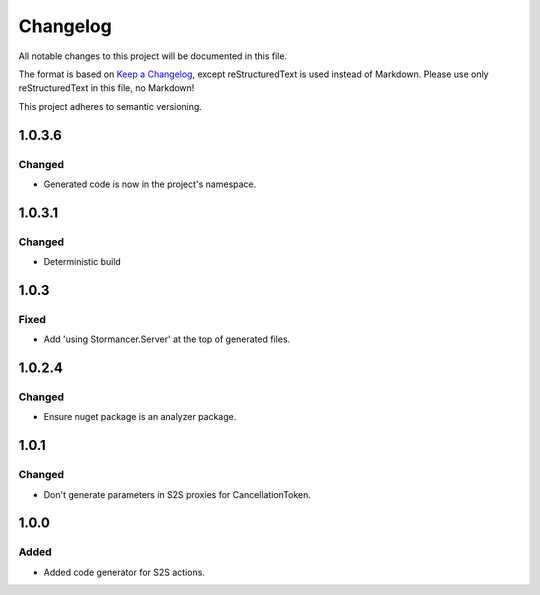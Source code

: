 ﻿=========
Changelog
=========

All notable changes to this project will be documented in this file.

The format is based on `Keep a Changelog <https://keepachangelog.com/en/1.0.0/>`_, except reStructuredText is used instead of Markdown.
Please use only reStructuredText in this file, no Markdown!

This project adheres to semantic versioning.

1.0.3.6
----------
Changed
*******
- Generated code is now in the project's namespace.

1.0.3.1
-------
Changed
*******
- Deterministic build

1.0.3
-----
Fixed
*****
- Add 'using Stormancer.Server' at the top of generated files.

1.0.2.4
-------
Changed
*******
- Ensure nuget package is an analyzer package.

1.0.1
-----
Changed
*******
- Don't generate parameters in S2S proxies for CancellationToken.

1.0.0
-----
Added
*****
- Added code generator for S2S actions.